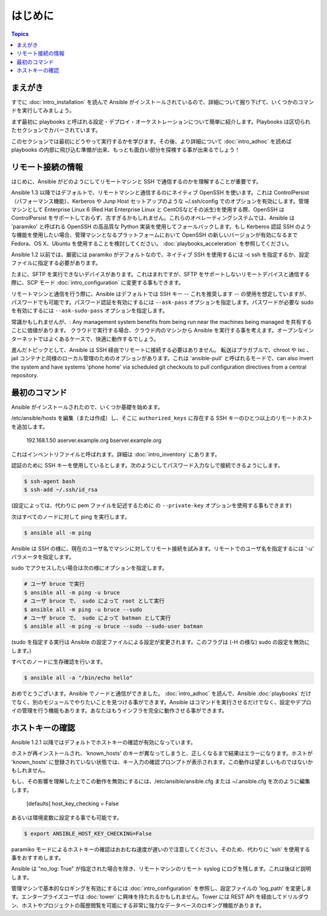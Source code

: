 はじめに
===============

.. contents:: Topics

.. _gs_about:

まえがき
````````

すでに :doc:`intro_installation` を読んで Ansible がインストールされているので、詳細について掘り下げて、いくつかのコマンドを実行してみましょう。

まず最初に playbooks と呼ばれる設定・デプロイ・オーケストレーションについて簡単に紹介します。Playbooks は区切られたセクションでカバーされています。

このセクションでは最初にどうやって実行するかを学びます。その後、より詳細について :doc:`intro_adhoc`  を読めば playbooks の内部に飛び込む準備が出来、もっとも面白い部分を探検する事が出来るでしょう！

.. _remote_connection_information:

リモート接続の情報
`````````````````````````````

はじめに、Ansible がどのようにしてリモートマシンと SSH で通信するのかを理解することが重要です。

Ansible 1.3 以降ではデフォルトで、リモートマシンと通信するのにネイティブ OpenSSH を使います。これは ControlPersist（パフォーマンス機能）、Kerberos や Junp Host セットアップのような ~/.ssh/config でのオプションを有効にします。管理マシンとして Enterprise Linux 6 (Red Hat Enterprise Linux と CentOSなどその派生)を使用する際、OpenSSH は ControlPersist をサポートしておらず、古すぎるかもしれません。これらのオペレーティングシステムでは、Ansible は 'paramiko' と呼ばれる OpenSSH の高品質な Python 実装を使用してフォールバックします。もし Kerberos 認証 SSH のような機能を使用したい場合、管理マシンとなるプラットフォームにおいて OpenSSH の新しいバージョンが有効になるまで Fedora、OS X、Ubuntu を使用することを検討してください。 :doc:`playbooks_acceleration` を参照してください。

Ansible 1.2 以前では、厳密には paramiko がデフォルトなので、ネイティブ SSH を使用するには -c ssh を指定するか、設定ファイルに指定する必要があります。

たまに、SFTP を実行できないデバイスがあります。これはまれですが、SFTP をサポートしないリモートデバイスと通信する際に、SCP モード :doc:`intro_configuration` に変更する事もできます。

リモートマシンと通信を行う際に、Ansible はデフォルトでは SSH キー -- これを推奨します -- の使用を想定していますが、パスワードでも可能です。パスワード認証を有効にするには ``--ask-pass`` オプションを指定します。パスワードが必要な sudo を有効にするには ``--ask-sudo-pass`` オプションを指定します。

常識かもしれませんが、: Any management system benefits from being run near the machines being managed を共有することに価値があります。
クラウドで実行する場合、クラウド内のマシンから Ansible を実行する事を考えます。オープンなインターネットではよくあるケースで、快適に動作するでしょう。

進んだトピックとして、Ansible は SSH 経由でリモートに接続する必要はありません。
転送はプラガブルで、chroot や lxc 、jail コンテナと同様のローカル管理のためのオプションがあります。これは 'ansible-pull' と呼ばれるモードで、can also invert the system and have systems 'phone home' via scheduled git checkouts to pull configuration directives from a central repository.

.. _your_first_commands:

最初のコマンド
```````````````````

Ansible がインストールされたので、いくつか基礎を始めます。

/etc/ansible/hosts を編集（または作成）し、そこに ``authorized_keys`` に存在する SSH キーのひとつ以上のリモートホストを追加します。

    192.168.1.50
    aserver.example.org
    bserver.example.org

これはインベントリファイルと呼ばれます。詳細は :doc:`intro_inventory` にあります。

認証のために SSH キーを使用しているとします。次のようにしてパスワード入力なしで接続できるようにします。

.. code-block:: bash

    $ ssh-agent bash
    $ ssh-add ~/.ssh/id_rsa

(設定によっては、代わりに pem ファイルを記述するために の ``--private-key`` オプションを使用する事もできます)

次はすべてのノードに対して ping を実行します。

.. code-block:: bash

   $ ansible all -m ping

Ansible は SSH の様に、現在のユーザ名でマシンに対してリモート接続を試みます。リモートでのユーザ名を指定するには '-u' パラメータを指定します。

sudo でアクセスしたい場合は次の様にオプションを指定します。

.. code-block:: bash

    # ユーザ bruce で実行
    $ ansible all -m ping -u bruce
    # ユーザ bruce で、 sudo によって root として実行
    $ ansible all -m ping -u bruce --sudo
    # ユーザ bruce で、 sudo によって batman として実行
    $ ansible all -m ping -u bruce --sudo --sudo-user batman

(sudo を指定する実行は Ansible の設定ファイルによる設定が変更されます。このフラグは (-H の様な) sudo の設定を無効にします。)

すべてのノードに生存確認を行います。

.. code-block:: bash

   $ ansible all -a "/bin/echo hello"

おめでとうございます。Ansible でノードと通信ができました。 :doc:`intro_adhoc` を読んで、Ansible :doc:`playbooks` だけでなく、別のモジュールでやりたいことを見つける事ができます。Ansible はコマンドを実行させるだけでなく、設定やデプロイの管理を行う機能もあります。あなたはもうインフラを完全に動作させる事ができます。

.. _a_note_about_host_key_checking:

ホストキーの確認
`````````````````

Ansible 1.2.1 以降ではデフォルトでホストキーの確認が有効になっています。

ホストが再インストールされ、'known_hosts' のキーが異なってしまうと、正しくなるまで結果はエラーになります。ホストが 'known_hosts' に登録されていない状態では、キー入力の確認プロンプトが表示されます。この動作は望ましいものではないかもしれません。

もし、その影響を理解した上でこの動作を無効にするには、/etc/ansible/ansible.cfg または ~/.ansible.cfg を次のように編集します。

    [defaults]
    host_key_checking = False

あるいは環境変数に設定する事でも可能です。

.. code-block:: bash

    $ export ANSIBLE_HOST_KEY_CHECKING=False

paramiko モードによるホストキーの確認はおおむね速度が遅いので注意してください。そのため、代わりに 'ssh' を使用する事をおすすめします。

.. _a_note_about_logging:

Ansible は "no_log: True" が指定された場合を除き、リモートマシンのリモート syslog にログを残します。これは後ほど説明します。

管理マシンで基本的なロギングを有効にするには :doc:`intro_configuration` を参照し、設定ファイルの 'log_path' を変更します。エンタープライズユーザは :doc:`tower` に興味を持たれるかもしれません。Tower には REST API を経由してドリルダウン、ホストやプロジェクトの履歴閲覧を可能にする非常に強力なデータベースのロギング機能があります。

.. seealso::

   :doc:`intro_inventory`
       インベントリに関するより詳細な情報
   :doc:`intro_adhoc`
       基本的なコマンドの例
   :doc:`playbooks`
       Ansible の構成管理言語を学びます
   `Mailing List <http://groups.google.com/group/ansible-project>`_
       質問? Help? アイデア?  Google Groups メーリングリスト
   `irc.freenode.net <http://irc.freenode.net>`_
       #ansible IRC チャットチャンネル
